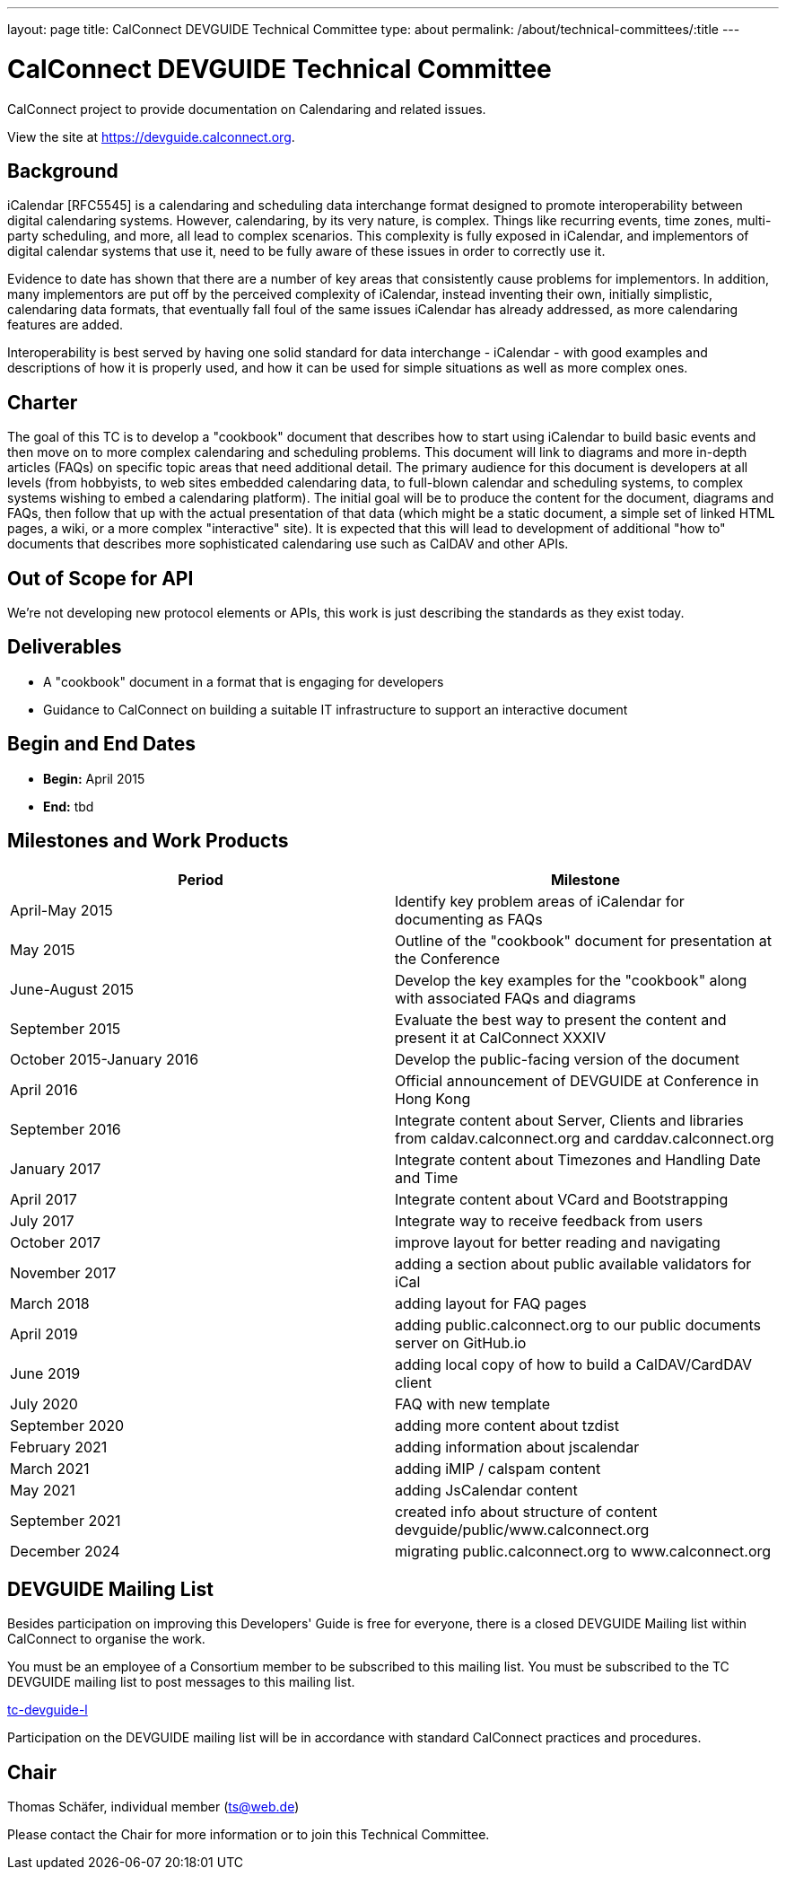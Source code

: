 ---
layout: page
title: CalConnect DEVGUIDE Technical Committee
type: about
permalink: /about/technical-committees/:title
---

= CalConnect DEVGUIDE Technical Committee

CalConnect project to provide documentation on Calendaring and related issues.

View the site at link:https://devguide.calconnect.org[https://devguide.calconnect.org].

== Background

iCalendar [RFC5545] is a calendaring and scheduling data interchange format designed to promote interoperability between digital calendaring systems. However, calendaring, by its very nature, is complex. Things like recurring events, time zones, multi-party scheduling, and more, all lead to complex scenarios. This complexity is fully exposed in iCalendar, and implementors of digital calendar systems that use it, need to be fully aware of these issues in order to correctly use it.

Evidence to date has shown that there are a number of key areas that consistently cause problems for implementors. In addition, many implementors are put off by the perceived complexity of iCalendar, instead inventing their own, initially simplistic, calendaring data formats, that eventually fall foul of the same issues iCalendar has already addressed, as more calendaring features are added.

Interoperability is best served by having one solid standard for data interchange - iCalendar - with good examples and descriptions of how it is properly used, and how it can be used for simple situations as well as more complex ones.

== Charter

The goal of this TC is to develop a "cookbook" document that describes how to start using iCalendar to build basic events and then move on to more complex calendaring and scheduling problems. This document will link to diagrams and more in-depth articles (FAQs) on specific topic areas that need additional detail. The primary audience for this document is developers at all levels (from hobbyists, to web sites embedded calendaring data, to full-blown calendar and scheduling systems, to complex systems wishing to embed a calendaring platform). The initial goal will be to produce the content for the document, diagrams and FAQs, then follow that up with the actual presentation of that data (which might be a static document, a simple set of linked HTML pages, a wiki, or a more complex "interactive" site). It is expected that this will lead to development of additional "how to" documents that describes more sophisticated calendaring use such as CalDAV and other APIs.

== Out of Scope for API

We're not developing new protocol elements or APIs, this work is just describing the standards as they exist today.

== Deliverables

- A "cookbook" document in a format that is engaging for developers
- Guidance to CalConnect on building a suitable IT infrastructure to support an interactive document

== Begin and End Dates

* *Begin:* April 2015
* *End:* tbd

== Milestones and Work Products

|===
|Period |Milestone

|April-May 2015 |Identify key problem areas of iCalendar for documenting as FAQs
|May 2015 |Outline of the "cookbook" document for presentation at the Conference
|June-August 2015 |Develop the key examples for the "cookbook" along with associated FAQs and diagrams
|September 2015 |Evaluate the best way to present the content and present it at CalConnect XXXIV
|October 2015-January 2016 |Develop the public-facing version of the document
|April 2016 |Official announcement of DEVGUIDE at Conference in Hong Kong
|September 2016 |Integrate content about Server, Clients and libraries from caldav.calconnect.org and carddav.calconnect.org
|January 2017 |Integrate content about Timezones and Handling Date and Time
|April 2017 |Integrate content about VCard and Bootstrapping
|July 2017 |Integrate way to receive feedback from users
|October 2017 |improve layout for better reading and navigating
|November 2017 |adding a section about public available validators for iCal
|March 2018 |adding layout for FAQ pages
|April 2019 |adding public.calconnect.org to our public documents server on GitHub.io
|June 2019 |adding local copy of how to build a CalDAV/CardDAV client
|July 2020 |FAQ with new template
|September 2020 |adding more content about tzdist
|February 2021 |adding information about jscalendar
|March 2021 |adding iMIP / calspam content
|May 2021 |adding JsCalendar content
|September 2021 |created info about structure of content devguide/public/www.calconnect.org
|December 2024 |migrating public.calconnect.org to www.calconnect.org
|===

== DEVGUIDE Mailing List

Besides participation on improving this Developers' Guide is free for everyone, there is a closed DEVGUIDE Mailing list within CalConnect to organise the work.

You must be an employee of a Consortium member to be subscribed to this mailing list.
You must be subscribed to the TC DEVGUIDE mailing list to post messages to this mailing list.

link:mailto:tc-devguide-l@lists.calconnect.org[tc-devguide-l]

Participation on the DEVGUIDE mailing list will be in accordance with standard CalConnect practices and procedures.

== Chair

Thomas Schäfer, individual member (link:mailto:ts@web.de[ts@web.de])

Please contact the Chair for more information or to join this Technical Committee.

